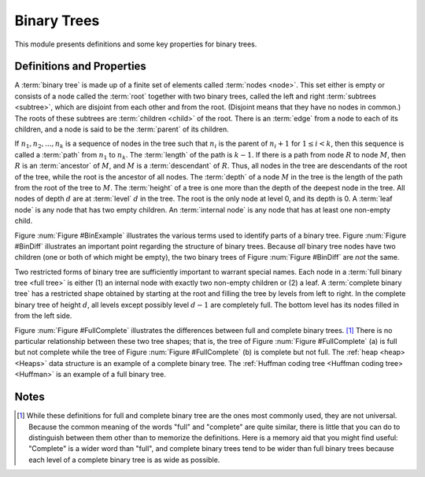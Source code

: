 .. This file is part of the OpenDSA eTextbook project. See
.. http://algoviz.org/OpenDSA for more details.
.. Copyright (c) 2012-2013 by the OpenDSA Project Contributors, and
.. distributed under an MIT open source license.

.. avmetadata::
   :author: Cliff Shaffer
   :requires: binary tree intro
   :satisfies: binary tree terminology
   :topic: Binary Trees

.. odsalink:: AV/Development/BinExamp.css
.. odsalink:: AV/Development/BinDiff.css
.. odsalink:: AV/Development/FullComp.css

Binary Trees
============

This module presents definitions and some key properties
for binary trees.

Definitions and Properties
--------------------------

A :term:`binary tree` is made up of a finite set of elements
called :term:`nodes <node>`.
This set either is empty or consists of a node called the
:term:`root` together with two binary trees, called the left and
right 
:term:`subtrees <subtree>`, which are disjoint from each other and
from the root.
(Disjoint means that they have no nodes in common.)
The roots of these subtrees are
:term:`children <child>` of the root.
There is an :term:`edge` from a node to each of its children,
and a node is said to be the :term:`parent` of its children.

If :math:`n_1, n_2, ..., n_k`
is a sequence of nodes in the tree such
that :math:`n_i` is the parent of
:math:`n_i+1` for :math:`1 \leq i < k`,
then this sequence is called a :term:`path` from
:math:`n_1` to :math:`n_k`.
The :term:`length` of the path is :math:`k-1`.
If there is a path from node :math:`R` to node :math:`M`,
then :math:`R` is an :term:`ancestor` of :math:`M`, and
:math:`M` is a :term:`descendant` of :math:`R`.
Thus, all nodes in the tree are descendants of the root of the tree,
while the root is the ancestor of all nodes.
The :term:`depth` of a node :math:`M` in the tree is the length
of the path from the root of the tree to :math:`M`.
The :term:`height` of a tree is one more than the depth of the
deepest node in the tree.
All nodes of depth :math:`d` are at
:term:`level` :math:`d` in the tree.
The root is the only node at level 0, and its depth is 0.
A :term:`leaf node` is any node that has two empty children.
An :term:`internal node` is
any node that has at least one non-empty child.

.. _BinExample1:

.. inlineav:: BinExamp dgm
   :align: justify

   An example binary tree.

.. _BinExample:

.. odsafig:: Images/BinExamp.png
   :width: 200
   :align: center
   :capalign: justify
   :figwidth: 90%
   :alt: An example binary tree

   A binary tree.
   Node :math:`A` is the root.
   Nodes :math:`B` and :math:`C` are :math:`A`'s children.
   Nodes :math:`B` and :math:`D` together form a subtree.
   Node :math:`B` has two children:
   Its left child is the empty tree and its right child is :math:`D`.
   Nodes :math:`A`, :math:`C`, and :math:`E` are ancestors of
   :math:`G`.
   Nodes :math:`D`, :math:`E`, and :math:`F` make up level 2 of
   the tree;
   node :math:`A` is at level 0.
   The edges from :math:`A` to :math:`C` to :math:`E` to :math:`G`
   form a path of length 3.
   Nodes :math:`D`, :math:`G`, :math:`H`, and :math:`I` are leaves.
   Nodes :math:`A`, :math:`B`, :math:`C`, :math:`E`, and
   :math:`F` are internal nodes.
   The depth of :math:`I` is 3.
   The height of this tree is 4.

.. _BinDiff1:

.. inlineav:: BinDiff dgm
   :align: justify

   Two different binary trees.

.. _BinDiff:

.. odsafig:: Images/BinDiff.png
   :width: 300
   :align: center
   :capalign: justify
   :figwidth: 90%
   :alt: Two different binary trees

   Two different binary trees.
   (a) A binary tree whose root has a non-empty left child.
   (b) A binary tree whose root has a non-empty right child.
   (c) The binary tree of (a) with the missing right child made explicit.
   (d) The binary tree of (b) with the missing left child made explicit.

Figure :num:`Figure #BinExample` illustrates the various terms used to
identify parts of a binary tree.
Figure :num:`Figure #BinDiff` illustrates an important point regarding
the structure of binary trees.
Because *all* binary tree nodes have two children
(one or both of which might be empty), the two binary
trees of Figure :num:`Figure #BinDiff` are *not* the same.

Two restricted forms of binary tree are sufficiently
important to warrant special names.
Each node in a :term:`full binary tree <full tree>`
is either (1) an internal node with exactly two non-empty children or
(2) a leaf.
A :term:`complete binary tree` has a restricted shape obtained by
starting at the root and filling the tree by levels from left to
right.
In the complete binary tree of height :math:`d`, all levels
except possibly level :math:`d-1` are completely full.
The bottom level has its nodes filled in from the left side.

.. _FullComplete1:

.. inlineav:: FullComp dgm
   :align: justify

   Full and complete binary trees.

.. _FullComplete:

.. odsafig:: Images/FullComp.png
   :width: 400
   :align: center
   :capalign: justify
   :figwidth: 90%
   :alt: Full and complete binary trees

   Examples of full and complete binary trees.
   (a) This tree is full (but not complete).
   (b) This tree is complete (but not full).

Figure :num:`Figure #FullComplete` illustrates the differences between
full and complete binary trees. [#]_
There is no particular relationship between these two tree shapes;
that is, the tree of Figure :num:`Figure #FullComplete` (a) is full
but not complete while the tree of Figure :num:`Figure #FullComplete`
(b) is 
complete but not full.
The :ref:`heap <heap> <Heaps>` data structure is an example
of a complete binary tree.
The :ref:`Huffman coding tree <Huffman coding tree> <Huffman>`
is an example of a full binary tree.

.. avembed:: Exercises/Binary/DprobsAll.html ka

Notes
-----

.. [#] While these definitions for full and complete binary tree are
       the ones most commonly used, they are not universal.
       Because the common meaning of the words "full" and "complete"
       are quite similar, there is little that you can do to
       distinguish between them other than to memorize the
       definitions.
       Here is a memory aid that you might find useful:
       "Complete" is a wider word than "full", and complete binary
       trees tend to be wider than full binary trees because each
       level of a complete binary tree is as wide as possible.

.. odsascript:: AV/Development/BinExamp.js
.. odsascript:: AV/Development/BinDiff.js
.. odsascript:: AV/Development/FullComp.js
